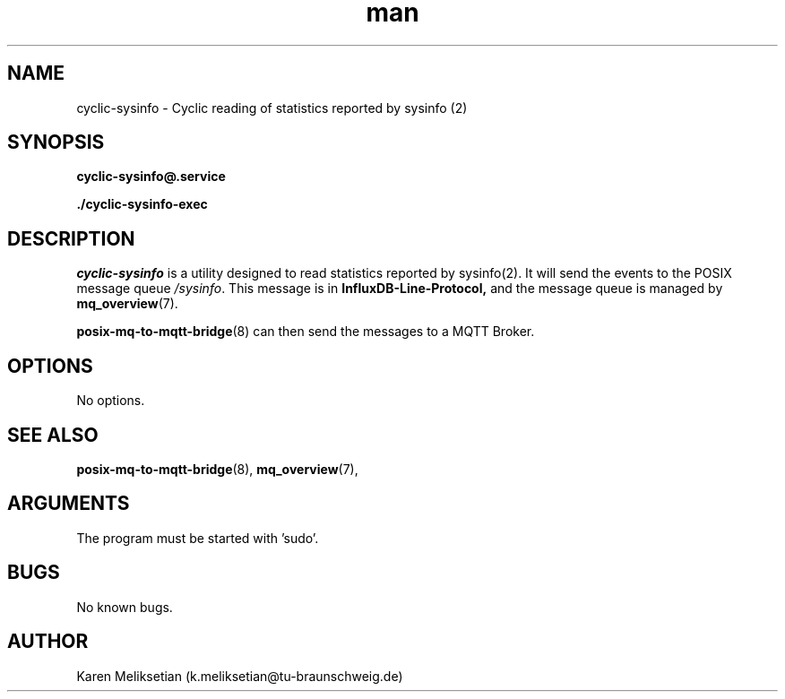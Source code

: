 .\" Manpage for cyclic-sysinfo.
.\" Contact k.meliksetian@tu-braunschweig.de to correct errors or typos.
.TH man 8 "07 Juli 2024" "1.0" "cyclic-sysinfo man page"
.SH NAME
cyclic\-sysinfo \- Cyclic reading of statistics reported by sysinfo (2)
.SH SYNOPSIS
.PP
.B cyclic\-sysinfo@\&.service
.PP
.B ./cyclic\-sysinfo\-exec
.PP
.SH DESCRIPTION
.PP
\fIcyclic-sysinfo\fR is a utility designed to read statistics reported by sysinfo(2).
It will send the events to 
the POSIX message queue \fI/sysinfo\fR.
This message is in 
.B InfluxDB\-Line\-Protocol,
and the message queue is managed by
.BR mq_overview (7)\&. 
.PP
.BR posix\-mq\-to\-mqtt\-bridge (8)  
can then send the messages to a MQTT Broker\&.
.PP
.SH OPTIONS
 No options.
.SH "SEE ALSO"
.BR posix\-mq\-to\-mqtt\-bridge (8),
.BR mq_overview (7),
.SH ARGUMENTS
The program must be started with 'sudo'.
.SH BUGS
No known bugs.
.SH AUTHOR
Karen Meliksetian (k.meliksetian@tu\-braunschweig.de)
